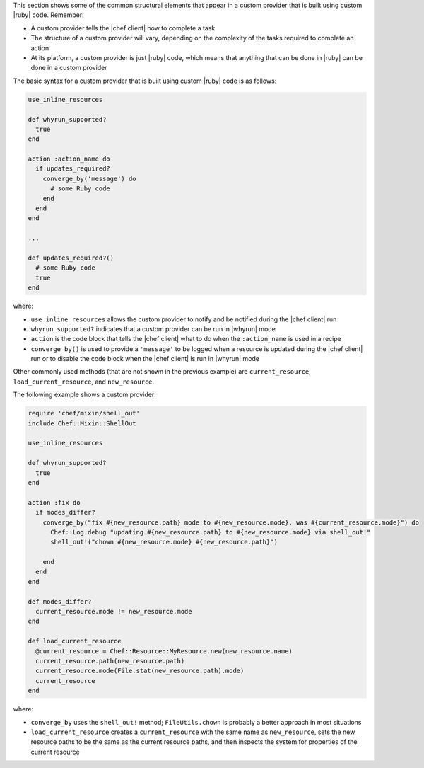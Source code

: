 .. The contents of this file are included in multiple topics.
.. This file should not be changed in a way that hinders its ability to appear in multiple documentation sets.


This section shows some of the common structural elements that appear in a custom provider that is built using custom |ruby| code. Remember:

* A custom provider tells the |chef client| how to complete a task
* The structure of a custom provider will vary, depending on the complexity of the tasks required to complete an action
* At its platform, a custom provider is just |ruby| code, which means that anything that can be done in |ruby| can be done in a custom provider

The basic syntax for a custom provider that is built using custom |ruby| code is as follows:

.. code-block:: ruby

   use_inline_resources
   
   def whyrun_supported?
     true
   end
   
   action :action_name do
     if updates_required?
       converge_by('message') do
         # some Ruby code
       end
     end
   end
   
   ...
   
   def updates_required?()
     # some Ruby code
     true
   end

where:

* ``use_inline_resources`` allows the custom provider to notify and be notified during the |chef client| run
* ``whyrun_supported?`` indicates that a custom provider can be run in |whyrun| mode
* ``action`` is the code block that tells the |chef client| what to do when the ``:action_name`` is used in a recipe
* ``converge_by()`` is used to provide a ``'message'`` to be logged when a resource is updated during the |chef client| run or to disable the code block when the |chef client| is run in |whyrun| mode

Other commonly used methods (that are not shown in the previous example) are ``current_resource``, ``load_current_resource``, and ``new_resource``.

The following example shows a custom provider:

.. code-block:: ruby

   require 'chef/mixin/shell_out'
   include Chef::Mixin::ShellOut
   
   use_inline_resources
   
   def whyrun_supported?
     true
   end
   
   action :fix do
     if modes_differ?
       converge_by("fix #{new_resource.path} mode to #{new_resource.mode}, was #{current_resource.mode}") do
         Chef::Log.debug "updating #{new_resource.path} to #{new_resource.mode} via shell_out!"
         shell_out!("chown #{new_resource.mode} #{new_resource.path}")

       end
     end
   end

   def modes_differ?
     current_resource.mode != new_resource.mode
   end

   def load_current_resource
     @current_resource = Chef::Resource::MyResource.new(new_resource.name)
     current_resource.path(new_resource.path)
     current_resource.mode(File.stat(new_resource.path).mode)
     current_resource
   end

where:

* ``converge_by`` uses the ``shell_out!`` method; ``FileUtils.chown`` is probably a better approach in most situations
* ``load_current_resource`` creates a ``current_resource`` with the same name as ``new_resource``, sets the new resource paths to be the same as the current resource paths, and then inspects the system for properties of the current resource
